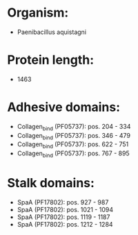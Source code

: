 * Organism:
- Paenibacillus aquistagni
* Protein length:
- 1463
* Adhesive domains:
- Collagen_bind (PF05737): pos. 204 - 334
- Collagen_bind (PF05737): pos. 346 - 479
- Collagen_bind (PF05737): pos. 622 - 751
- Collagen_bind (PF05737): pos. 767 - 895
* Stalk domains:
- SpaA (PF17802): pos. 927 - 987
- SpaA (PF17802): pos. 1021 - 1094
- SpaA (PF17802): pos. 1119 - 1187
- SpaA (PF17802): pos. 1212 - 1284

